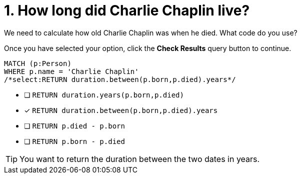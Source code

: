[.question.select-in-source]
= 1. How long did Charlie Chaplin live?

We need to calculate how old Charlie Chaplin was when he died.  What code do you use?

Once you have selected your option, click the **Check Results** query button to continue.

[source,cypher,role=nocopy noplay]
----
MATCH (p:Person)
WHERE p.name = 'Charlie Chaplin'
/*select:RETURN duration.between(p.born,p.died).years*/
----


* [ ] `RETURN duration.years(p.born,p.died)`
* [x] `RETURN duration.between(p.born,p.died).years`
* [ ] `RETURN p.died - p.born`
* [ ] `RETURN p.born - p.died`

[TIP,role=hint]
====
You want to return the duration between the two dates in years.
====